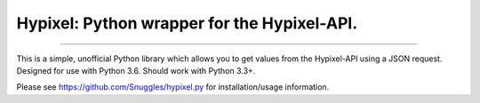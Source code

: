 Hypixel: Python wrapper for the Hypixel-API.
============================================

.. image:: https://i.imgur.com/eFWzNiy.png
    :target: LICENSE.txt
    :alt: Hypixel.py Logo



------------------


.. image:: https://img.shields.io/badge/Hypixel--API-python-brightgreen.svg?colorA=2d2306&colorB=705810
    :target: https://api.hypixel.net
    :alt: Hypixel API - Python

.. image:: https://img.shields.io/pypi/v/hypixel.svg?colorA=2d2306&colorB=705810
    :target: https://pypi.org/project/hypixel/
    :alt: PiPy Version

.. image:: https://img.shields.io/travis/SnuggIes/hypixel.py.svg?colorA=2d2306&colorB=705810
    :target: https://travis-ci.org/SnuggIes/hypixel.py
    :alt: Travis Ci Build

.. image:: https://img.shields.io/pypi/pyversions/hypixel.svg?colorA=2d2306&colorB=705810
    :target: https://pypi.org/project/hypixel/
    :alt: Supported Python Versions

.. image:: https://img.shields.io/badge/Made%20by-Snuggle%20|%20Hypixel%20Moderator-brightgreen.svg?colorA=2d2306&colorB=705810
    :target: https://hypixel.net/player/Snuggle
    :alt: Made by Snuggle

This is a simple, unofficial Python library which allows you to get values from the Hypixel-API using a JSON request. 
Designed for use with Python 3.6. Should work with Python 3.3+.

Please see `https://github.com/SnuggIes/hypixel.py <https://github.com/SnuggIes/hypixel.py>`_ for installation/usage information.

